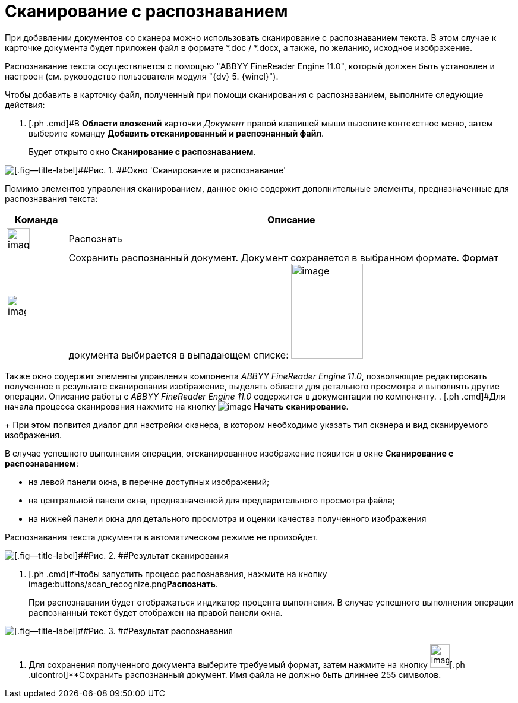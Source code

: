 = Сканирование с распознаванием

При добавлении документов со сканера можно использовать сканирование с распознаванием текста. В этом случае к карточке документа будет приложен файл в формате *.doc / *.docx, а также, по желанию, исходное изображение.

Распознавание текста осуществляется с помощью "ABBYY FineReader Engine 11.0", который должен быть установлен и настроен (см. руководство пользователя модуля "{dv} 5. {wincl}").

Чтобы добавить в карточку файл, полученный при помощи сканирования с распознаванием, выполните следующие действия:

. [.ph .cmd]#В [.keyword .wintitle]*Области вложений* карточки _Документ_ правой клавишей мыши вызовите контекстное меню, затем выберите команду [.ph .uicontrol]*Добавить отсканированный и распознанный файл*.
+
Будет открыто окно [.keyword .wintitle]*Сканирование с распознаванием*.

image::Dcard_file_scan_recognition.png[[.fig--title-label]##Рис. 1. ##Окно 'Сканирование и распознавание']

Помимо элементов управления сканированием, данное окно содержит дополнительные элементы, предназначенные для распознавания текста:

[width="100%",cols="12%,88%",options="header",]
|===
|Команда |Описание
|image:buttons/scan_recognize.png[image,width=39,height=36] |Распознать
|image:buttons/scan_save_recognize.png[image,width=33,height=40] |Сохранить распознанный документ. Документ сохраняется в выбранном формате. Формат документа выбирается в выпадающем списке: image:scan_formats_recognize.png[image,width=121,height=160]
|===

Также окно содержит элементы управления компонента _ABBYY FineReader Engine 11.0_, позволяющие редактировать полученное в результате сканирования изображение, выделять области для детального просмотра и выполнять другие операции. Описание работы с _ABBYY FineReader Engine 11.0_ содержится в документации по компоненту.
. [.ph .cmd]#Для начала процесса сканирования нажмите на кнопку image:buttons/scan_start.png[image] *Начать сканирование*.
+
При этом появится диалог для настройки сканера, в котором необходимо указать тип сканера и вид сканируемого изображения.

В случае успешного выполнения операции, отсканированное изображение появится в окне [.keyword .wintitle]*Сканирование с распознаванием*:

* на левой панели окна, в перечне доступных изображений;
* на центральной панели окна, предназначенной для предварительного просмотра файла;
* на нижней панели окна для детального просмотра и оценки качества полученного изображения

Распознавания текста документа в автоматическом режиме не произойдет.

image::Dcard_file_scan_recognition_result.png[[.fig--title-label]##Рис. 2. ##Результат сканирования]
. [.ph .cmd]#Чтобы запустить процесс распознавания, нажмите на кнопку image:buttons/scan_recognize.png[image,width=39,height=36]**Распознать**.
+
При распознавании будет отображаться индикатор процента выполнения. В случае успешного выполнения операции распознанный текст будет отображен на правой панели окна.

image::Dcard_file_scan_recognition_result_recognition.png[[.fig--title-label]##Рис. 3. ##Результат распознавания]
. [.ph .cmd]#Для сохранения полученного документа выберите требуемый формат, затем нажмите на кнопку image:buttons/scan_save_recognize.png[image,width=33,height=40][.ph .uicontrol]**Сохранить распознанный документ#. Имя файла не должно быть длиннее 255 символов.

